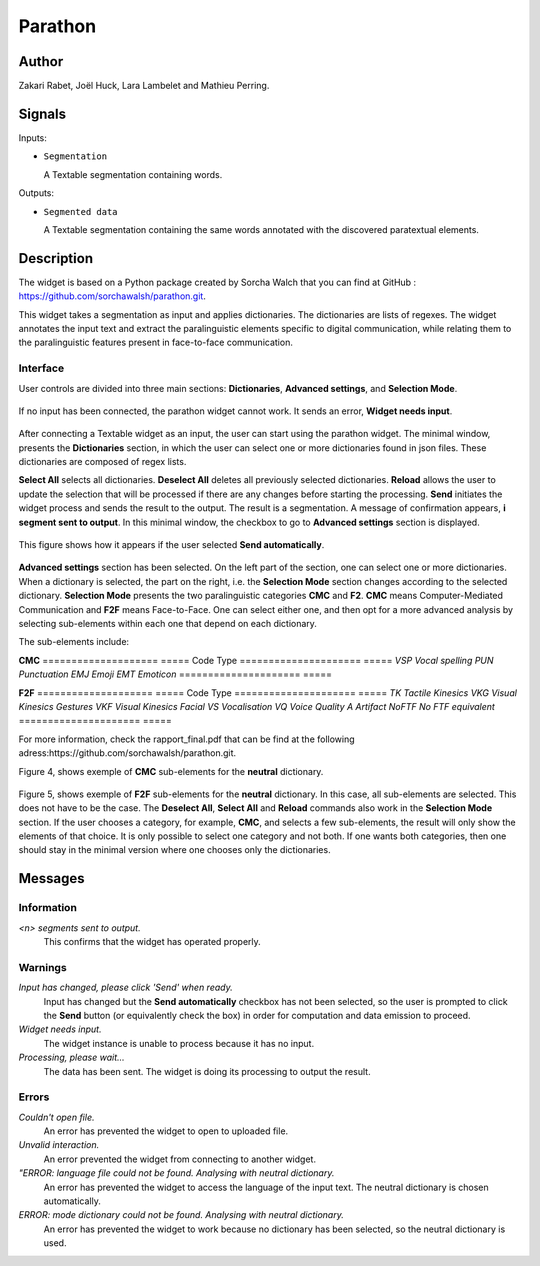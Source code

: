 
.. meta::
   :description: Orange3 Textable Prototypes documentation, Parathon widget
   :keywords: Orange3, Textable, Prototypes, documentation, Parathon, widget

.. _Parathon:

Parathon
=======

.. image:: figures/parathon_logo.png
    :alt: First look at Parathon widget
    :align: center 
    :height: 100px
    :width: 200 px

Author
------

Zakari Rabet, Joël Huck, Lara Lambelet and Mathieu Perring.

Signals
-------

Inputs:

* ``Segmentation``

  A Textable segmentation containing words.

Outputs:

* ``Segmented data``

  A Textable segmentation containing the same words annotated with the discovered paratextual elements.

Description
-----------

The widget is based on a Python package created by Sorcha Walch that you can find at GitHub : https://github.com/sorchawalsh/parathon.git.

This widget takes a segmentation as input and applies dictionaries. The dictionaries are lists of regexes. 
The widget annotates the input text and extract the paralinguistic elements specific to digital communication, while relating them to the paralinguistic features present in face-to-face communication.

Interface
~~~~~~~~~

User controls are divided into three main sections: **Dictionaries**, **Advanced settings**, and **Selection Mode**.

.. _parathon_fig1:

.. figure:: figures/parathon_fig1.png
    :align: center
    :scale: 50 %

If no input has been connected, the parathon widget cannot work. It sends an error, **Widget needs input**.

.. _parathon_fig2:

.. figure:: figures/parathon_fig2.png
    :align: center
    :scale: 50 %

After connecting a Textable widget as an input, the user can start using the parathon widget.
The minimal window, presents the **Dictionaries** section, in which the user can select one or 
more dictionaries found in json files. These dictionaries are composed of regex lists.

**Select All** selects all dictionaries. **Deselect All** deletes all previously selected dictionaries.
**Reload** allows the user to update the selection that will be processed if there are any changes before starting the processing.
**Send** initiates the widget process and sends the result to the output. The result is a segmentation. A message of confirmation appears, **i segment sent to output**.
In this minimal window, the checkbox to go to **Advanced settings** section is displayed. 

.. _parathon_fig3:

.. figure:: figures/parathon_fig3.png
    :align: center
    :scale: 50 %

This figure shows how it appears if the user selected **Send automatically**.

.. _parathon_fig4:

.. figure:: figures/parathon_fig4.png
    :align: center
    :scale: 50 %

**Advanced settings** section has been selected. On the left part of the section, one can select one or more dictionaries. 
When a dictionary is selected, the part on the right, i.e. the **Selection Mode** section changes according to the selected dictionary.
**Selection Mode** presents the two paralinguistic categories **CMC** and **F2**. **CMC** means Computer-Mediated Communication and **F2F** means Face-to-Face.
One can select either one, and then opt for a more advanced analysis by selecting sub-elements within each one that depend on each dictionary.

The sub-elements include:

**CMC**
====================       =====
Code                       Type
=====================      =====
*VSP*                      *Vocal spelling*
*PUN*                      *Punctuation*
*EMJ*                      *Emoji*
*EMT*                      *Emoticon*
=====================      =====

**F2F**
====================       =====
Code                       Type
=====================      =====
*TK*                       *Tactile Kinesics*
*VKG*                      *Visual Kinesics Gestures*
*VKF*                      *Visual Kinesics Facial*
*VS*                       *Vocalisation*
*VQ*                       *Voice Quality*
*A*                        *Artifact*
*NoFTF*                    *No FTF equivalent*
=====================      =====

For more information, check the rapport_final.pdf that can be find at the following adress:https://github.com/sorchawalsh/parathon.git.

Figure 4, shows exemple of **CMC** sub-elements for the **neutral** dictionary.

.. _parathon_fig5:

.. figure:: figures/parathon_fig5.png
    :align: center
    :scale: 50 %

Figure 5, shows exemple of **F2F** sub-elements for the **neutral** dictionary.
In this case, all sub-elements are selected. This does not have to be the case. 
The **Deselect All**, **Select All** and **Reload** commands also work in the **Selection Mode** section.
If the user chooses a category, for example, **CMC**, and selects a few sub-elements, the result will only show 
the elements of that choice. It is only possible to select one category and not both.
If one wants both categories, then one should stay in the minimal version where one chooses only the dictionaries. 

Messages
---------

Information
~~~~~~~~~~~

*<n> segments sent to output.*
    This confirms that the widget has operated properly.

Warnings
~~~~~~~~

*Input has changed, please click 'Send' when ready.*
    Input has changed but the **Send automatically** checkbox
    has not been selected, so the user is prompted to click the **Send**
    button (or equivalently check the box) in order for computation and data
    emission to proceed.

*Widget needs input.*
    The widget instance is unable to process because it has no input.

*Processing, please wait...*
   The data has been sent. The widget is doing its processing to output the result.


Errors
~~~~~~

*Couldn't open file.*
    An error has prevented the widget to open to uploaded file.

*Unvalid interaction.*
    An error prevented the widget from connecting to another widget.

*"ERROR: language file could not be found. Analysing with neutral dictionary.*
    An error has prevented the widget to access the language of the input text. The neutral dictionary is chosen automatically.

*ERROR: mode dictionary could not be found. Analysing with neutral dictionary.*
    An error has prevented the widget to work because no dictionary has been selected, so the neutral dictionary is used. 

